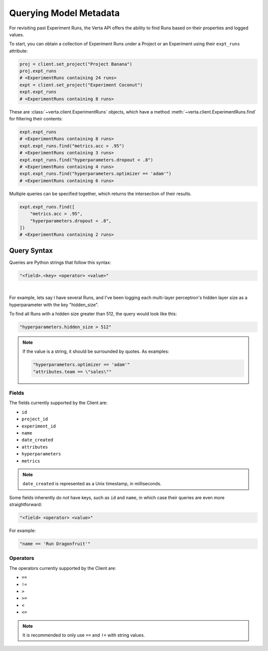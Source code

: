Querying Model Metadata
=======================

For revisiting past Experiment Runs, the Verta API offers the ability to find Runs based on their
properties and logged values.

To start, you can obtain a collection of Experiment Runs under a Project or an Experiment using
their ``expt_runs`` attribute:

.. code-block:: python

    proj = client.set_project("Project Banana")
    proj.expt_runs
    # <ExperimentRuns containing 24 runs>
    expt = client.set_project("Experiment Coconut")
    expt.expt_runs
    # <ExperimentRuns containing 8 runs>

These are :class:`~verta.client.ExperimentRuns` objects, which have a method
:meth:`~verta.client.ExperimentRuns.find` for filtering their contents:

.. code-block:: python

    expt.expt_runs
    # <ExperimentRuns containing 8 runs>
    expt.expt_runs.find("metrics.acc > .95")
    # <ExperimentRuns containing 3 runs>
    expt.expt_runs.find("hyperparameters.dropout < .8")
    # <ExperimentRuns containing 4 runs>
    expt.expt_runs.find("hyperparameters.optimizer == 'adam'")
    # <ExperimentRuns containing 6 runs>

Multiple queries can be specified together, which returns the intersection of their results.

.. code-block:: python

    expt.expt_runs.find([
        "metrics.acc > .95",
        "hyperparameters.dropout < .8",
    ])
    # <ExperimentRuns containing 2 runs>

Query Syntax
------------

Queries are Python strings that follow this syntax:

.. code-block:: python

    "<field>.<key> <operator> <value>"

|

For example, lets say I have several Runs, and I've been logging each multi-layer perceptron's
hidden layer size as a hyperparameter with the key "hidden_size".

To find all Runs with a hidden size greater than 512, the query would look like this:

.. code-block:: python

    "hyperparameters.hidden_size > 512"

.. note::

    If the value is a string, it should be surrounded by quotes. As examples:

    .. code-block:: python

        "hyperparameters.optimizer == 'adam'"
        "attributes.team == \"sales\""

Fields
^^^^^^

The fields currently supported by the Client are:

* ``id``
* ``project_id``
* ``experiment_id``
* ``name``
* ``date_created``
* ``attributes``
* ``hyperparameters``
* ``metrics``

.. note::

    ``date_created`` is represented as a Unix timestamp, in milliseconds.

Some fields inherently do not have keys, such as ``id`` and ``name``, in which case their
queries are even more straightforward:

.. code-block:: python

    "<field> <operator> <value>"

For example:

.. code-block:: python

    "name == 'Run Dragonfruit'"

Operators
^^^^^^^^^

The operators currently supported by the Client are:

* ``==``
* ``!=``
* ``>``
* ``>=``
* ``<``
* ``<=``

.. note::

    It is recommended to only use ``==`` and ``!=`` with string values.
